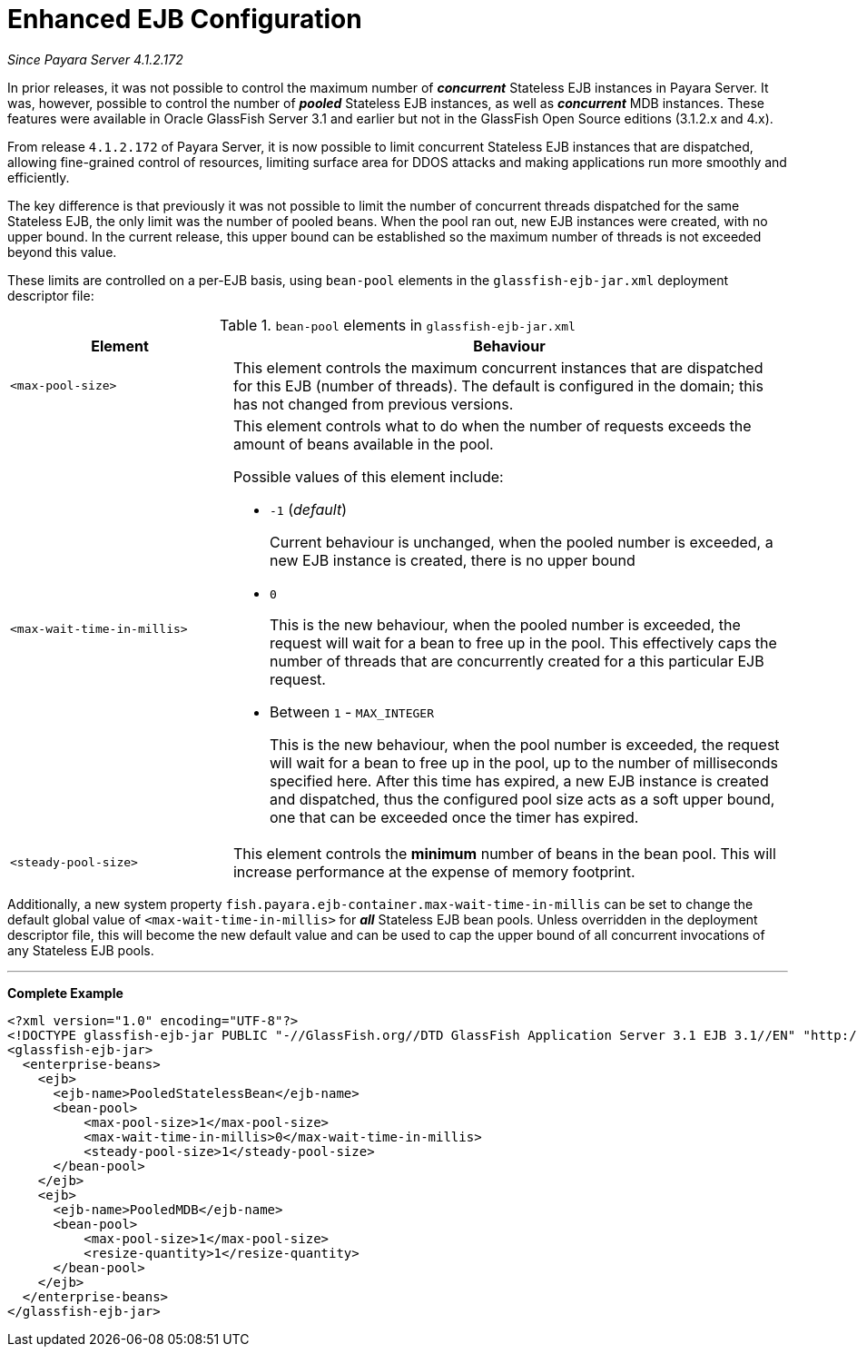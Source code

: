 = Enhanced EJB Configuration

_Since Payara Server 4.1.2.172_

In prior releases, it was not possible to control the maximum number of *_concurrent_* Stateless EJB instances in Payara Server. It was, however, possible to control the number of *_pooled_* Stateless EJB instances, as well as *_concurrent_* MDB instances. These features were available in Oracle GlassFish Server 3.1 and earlier but not in the GlassFish Open Source editions (3.1.2.x and 4.x).

From release `4.1.2.172` of Payara Server, it is now possible to limit concurrent Stateless EJB instances that are dispatched, allowing fine-grained control of resources, limiting surface area for DDOS attacks and making applications run more smoothly and efficiently.

The key difference is that previously it was not possible to limit the number of concurrent threads dispatched for the same Stateless EJB, the only limit was the number of pooled beans.  When the pool ran out, new EJB instances were created, with no upper bound.  In the current release, this upper bound can be established so the maximum number of threads is not exceeded beyond this value.

These limits are controlled on a per-EJB basis, using `bean-pool` elements in the `glassfish-ejb-jar.xml` deployment descriptor file:

[cols="4,10a",options="header"]
.`bean-pool` elements in `glassfish-ejb-jar.xml` 
|===
|Element
|Behaviour

|`<max-pool-size>`
|This element controls the maximum concurrent instances that are dispatched for this EJB (number of threads).  The default is configured in the domain; this has not changed from previous versions.

|`<max-wait-time-in-millis>`
|This element controls what to do when the number of requests exceeds the amount of beans available in the pool.

Possible values of this element include:

* `-1` (_default_)
+
Current behaviour is unchanged, when the pooled number is exceeded, a new EJB instance is created, there is no upper bound

* `0`
+
This is the new behaviour, when the pooled number is exceeded, the request will wait for a bean to free up in the pool. This effectively caps the number of threads that are concurrently created for a this particular EJB request.

* Between `1` - `MAX_INTEGER`
+ 
This is the new behaviour, when the pool number is exceeded, the request will wait for a bean to free up in the pool, up to the number of milliseconds specified here. After this time has expired, a new EJB instance is created and dispatched, thus the configured pool size acts as a soft upper bound, one that can be exceeded once the timer has expired.

|`<steady-pool-size>`
|This element controls the *minimum* number of beans in the bean pool. This will increase performance at the expense of memory footprint.

|===

Additionally, a new system property `fish.payara.ejb-container.max-wait-time-in-millis` can be set to change the default global value of `<max-wait-time-in-millis>` for *_all_* Stateless EJB bean pools. Unless overridden in the deployment descriptor file, this will become the new default value and can be used to cap the upper bound of all concurrent invocations of any Stateless EJB pools.

---

*Complete Example*

[source,xml]
----
<?xml version="1.0" encoding="UTF-8"?>
<!DOCTYPE glassfish-ejb-jar PUBLIC "-//GlassFish.org//DTD GlassFish Application Server 3.1 EJB 3.1//EN" "http://glassfish.org/dtds/glassfish-ejb-jar_3_1-1.dtd">
<glassfish-ejb-jar>
  <enterprise-beans>
    <ejb>
      <ejb-name>PooledStatelessBean</ejb-name>
      <bean-pool>
          <max-pool-size>1</max-pool-size>
          <max-wait-time-in-millis>0</max-wait-time-in-millis>
          <steady-pool-size>1</steady-pool-size>
      </bean-pool>
    </ejb>
    <ejb>
      <ejb-name>PooledMDB</ejb-name>
      <bean-pool>
          <max-pool-size>1</max-pool-size>
          <resize-quantity>1</resize-quantity>
      </bean-pool>
    </ejb>
  </enterprise-beans>
</glassfish-ejb-jar>
----

